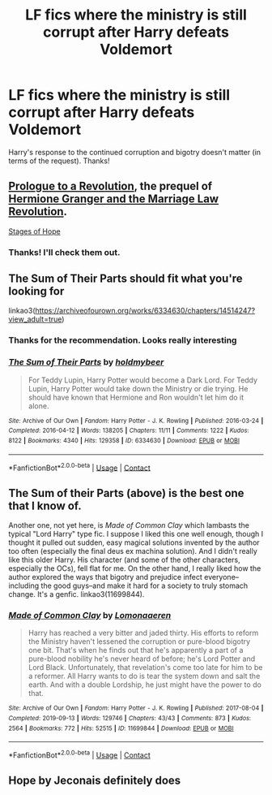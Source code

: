 #+TITLE: LF fics where the ministry is still corrupt after Harry defeats Voldemort

* LF fics where the ministry is still corrupt after Harry defeats Voldemort
:PROPERTIES:
:Author: A2groundhog
:Score: 9
:DateUnix: 1620775122.0
:DateShort: 2021-May-12
:FlairText: Request
:END:
Harry's response to the continued corruption and bigotry doesn't matter (in terms of the request). Thanks!


** [[https://www.fanfiction.net/s/10993575/1/Prologue-to-a-Revolution][Prologue to a Revolution]], the prequel of [[https://www.fanfiction.net/s/10595005/1/Hermione-Granger-and-the-Marriage-Law-Revolution][Hermione Granger and the Marriage Law Revolution]].

[[https://www.fanfiction.net/s/6892925/1/Stages-of-Hope][Stages of Hope]]
:PROPERTIES:
:Author: InquisitorCOC
:Score: 5
:DateUnix: 1620787733.0
:DateShort: 2021-May-12
:END:

*** Thanks! I'll check them out.
:PROPERTIES:
:Author: A2groundhog
:Score: 1
:DateUnix: 1620816317.0
:DateShort: 2021-May-12
:END:


** The Sum of Their Parts should fit what you're looking for

linkao3([[https://archiveofourown.org/works/6334630/chapters/14514247?view_adult=true]])
:PROPERTIES:
:Author: LilyFakhrani
:Score: 5
:DateUnix: 1620780135.0
:DateShort: 2021-May-12
:END:

*** Thanks for the recommendation. Looks really interesting
:PROPERTIES:
:Author: A2groundhog
:Score: 2
:DateUnix: 1620816231.0
:DateShort: 2021-May-12
:END:


*** [[https://archiveofourown.org/works/6334630][*/The Sum of Their Parts/*]] by [[https://www.archiveofourown.org/users/holdmybeer/pseuds/holdmybeer][/holdmybeer/]]

#+begin_quote
  For Teddy Lupin, Harry Potter would become a Dark Lord. For Teddy Lupin, Harry Potter would take down the Ministry or die trying. He should have known that Hermione and Ron wouldn't let him do it alone.
#+end_quote

^{/Site/:} ^{Archive} ^{of} ^{Our} ^{Own} ^{*|*} ^{/Fandom/:} ^{Harry} ^{Potter} ^{-} ^{J.} ^{K.} ^{Rowling} ^{*|*} ^{/Published/:} ^{2016-03-24} ^{*|*} ^{/Completed/:} ^{2016-04-12} ^{*|*} ^{/Words/:} ^{138205} ^{*|*} ^{/Chapters/:} ^{11/11} ^{*|*} ^{/Comments/:} ^{1222} ^{*|*} ^{/Kudos/:} ^{8122} ^{*|*} ^{/Bookmarks/:} ^{4340} ^{*|*} ^{/Hits/:} ^{129358} ^{*|*} ^{/ID/:} ^{6334630} ^{*|*} ^{/Download/:} ^{[[https://archiveofourown.org/downloads/6334630/The%20Sum%20of%20Their%20Parts.epub?updated_at=1620687777][EPUB]]} ^{or} ^{[[https://archiveofourown.org/downloads/6334630/The%20Sum%20of%20Their%20Parts.mobi?updated_at=1620687777][MOBI]]}

--------------

*FanfictionBot*^{2.0.0-beta} | [[https://github.com/FanfictionBot/reddit-ffn-bot/wiki/Usage][Usage]] | [[https://www.reddit.com/message/compose?to=tusing][Contact]]
:PROPERTIES:
:Author: FanfictionBot
:Score: 1
:DateUnix: 1620780154.0
:DateShort: 2021-May-12
:END:


** The Sum of their Parts (above) is the best one that I know of.

Another one, not yet here, is /Made of Common Clay/ which lambasts the typical "Lord Harry" type fic. I suppose I liked this one well enough, though I thought it pulled out sudden, easy magical solutions invented by the author too often (especially the final deus ex machina solution). And I didn't really like this older Harry. His character (and some of the other characters, especially the OCs), fell flat for me. On the other hand, I really liked how the author explored the ways that bigotry and prejudice infect everyone--including the good guys--and make it hard for a society to truly stomach change. It's a genfic. linkao3(11699844).
:PROPERTIES:
:Author: Talosbronze
:Score: 2
:DateUnix: 1620829852.0
:DateShort: 2021-May-12
:END:

*** [[https://archiveofourown.org/works/11699844][*/Made of Common Clay/*]] by [[https://www.archiveofourown.org/users/Lomonaaeren/pseuds/Lomonaaeren][/Lomonaaeren/]]

#+begin_quote
  Harry has reached a very bitter and jaded thirty. His efforts to reform the Ministry haven't lessened the corruption or pure-blood bigotry one bit. That's when he finds out that he's apparently a part of a pure-blood nobility he's never heard of before; he's Lord Potter and Lord Black. Unfortunately, that revelation's come too late for him to be a reformer. All Harry wants to do is tear the system down and salt the earth. And with a double Lordship, he just might have the power to do that.
#+end_quote

^{/Site/:} ^{Archive} ^{of} ^{Our} ^{Own} ^{*|*} ^{/Fandom/:} ^{Harry} ^{Potter} ^{-} ^{J.} ^{K.} ^{Rowling} ^{*|*} ^{/Published/:} ^{2017-08-04} ^{*|*} ^{/Completed/:} ^{2019-09-13} ^{*|*} ^{/Words/:} ^{129746} ^{*|*} ^{/Chapters/:} ^{43/43} ^{*|*} ^{/Comments/:} ^{873} ^{*|*} ^{/Kudos/:} ^{2564} ^{*|*} ^{/Bookmarks/:} ^{772} ^{*|*} ^{/Hits/:} ^{52515} ^{*|*} ^{/ID/:} ^{11699844} ^{*|*} ^{/Download/:} ^{[[https://archiveofourown.org/downloads/11699844/Made%20of%20Common%20Clay.epub?updated_at=1619833438][EPUB]]} ^{or} ^{[[https://archiveofourown.org/downloads/11699844/Made%20of%20Common%20Clay.mobi?updated_at=1619833438][MOBI]]}

--------------

*FanfictionBot*^{2.0.0-beta} | [[https://github.com/FanfictionBot/reddit-ffn-bot/wiki/Usage][Usage]] | [[https://www.reddit.com/message/compose?to=tusing][Contact]]
:PROPERTIES:
:Author: FanfictionBot
:Score: 1
:DateUnix: 1620829871.0
:DateShort: 2021-May-12
:END:


** Hope by Jeconais definitely does
:PROPERTIES:
:Author: kdbvols
:Score: 1
:DateUnix: 1620878080.0
:DateShort: 2021-May-13
:END:
